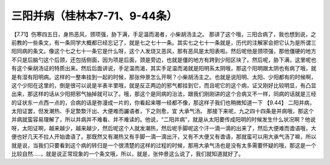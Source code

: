 三阳并病（桂林本7-71、9-44条）
==================================

【7.71】伤寒四五日，身热恶风，颈项强，胁下满，手足温而渴者，小柴胡汤主之。
那讲了这个哦，三阳合病了，我也想到说，之前教的一些条文，有一条同学大概都已经忘记了，就是七之七十一条。其实七之七十一条就是，历代的注解家会把它认为是所谓三阳同病的条文。像这个七之七十一条它是什么呀，这个人发烧又恶风，那有恶风是太阳表啦。然后呢他是颈项强，那他僵硬的地方不只是后脑勺这个后颈，还包括侧面，因为项是后面，颈是旁边，也就是僵的地方有跨到少阳区块了。然后呢，胁下满，这里呢也有这个柴胡汤证的特质出来。然后后面讲说，手足温而渴，其实手足温而渴就是阳明系太阴哦，那这个阳明跟太阴也有病了哦，就是有湿有阳明病。这样的一整串挂到一起的时候，那张仲景怎么开啊？小柴胡汤主之。也就是说阳明、太阳、少阳都有的时候啊，这个少阳在这里的，倒是很可以说是半表半里哦，就是反正两边的邪气都挂到它，而且呢它的这个病，证又刚好比较明显，有凸显出来，那这样的话从少阳把邪气抽掉就可以了。哦，那这个是同病的治法，跟我们刚刚讲的这个合病又不一样，同病的话就是三经的证状东一点西一点的，合病的话是弥漫成一片的，你看起来哪一经都不像，那这样子我们也稍微知道一下
【9.44】 二阳并病，太阳证罢，但发潮热、手足漐漐汗出、大便难而讝语者，下之则愈，宜 大承气汤。
那接下来呢，九之四十四条是并病哦，那这个并病就蛮容易理解了，所以并病并不难看、并不难读的。他说，“二阳并病”，就是从太阳要传成阳明的时候发生什么状况啊？他说呀，太阳证啊，越来越少，越来越少，然后呢这个人就发潮热，然后呢手脚呢这个汗一滴一滴的出来了，然后大便难而谵语哦，大便也好几天不拉人开始谵语了。那既然又有潮热又有手脚一滴一滴出汗，又有不大便又有谵语，那就蛮可以用大承气汤了嘛，所以就是说，当我们只要看到这个病的转归是一个很清楚的这样的过程的时候，那用大承气汤也是没有太多需要怀疑的哦，那这是一个比较自然…..，就是说正常现象的一个条文哦，所以，就是，张仲景这么说了，我们就知道就好了。
